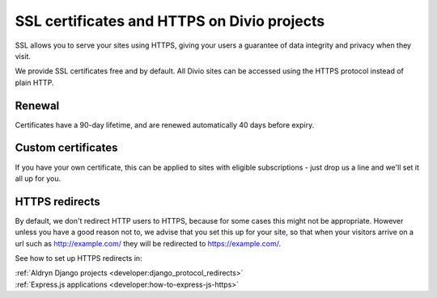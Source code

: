 .. _knowledge-ssl-certificates:

SSL certificates and HTTPS on Divio projects
=============================================


SSL allows you to serve your sites using HTTPS, giving your users a guarantee of data integrity and privacy when they
visit.

We provide SSL certificates free and by default. All Divio sites can be accessed using the HTTPS protocol instead of
plain HTTP.


Renewal
--------

Certificates have a 90-day lifetime, and are renewed automatically 40 days before expiry.


Custom certificates
--------------------

If you have your own certificate, this can be applied to sites with eligible subscriptions - just drop us a line and
we'll set it all up for you.


HTTPS redirects
----------------

By default, we don't redirect HTTP users to HTTPS, because for some cases this might not be appropriate. However unless
you have a good reason not to, we advise that you set this up for your site, so that when your visitors arrive on a url
such as http://example.com/ they will be redirected to https://example.com/.

See how to set up HTTPS redirects in:

| :ref:`Aldryn Django projects <developer:django_protocol_redirects>`
| :ref:`Express.js applications <developer:how-to-express-js-https>`
